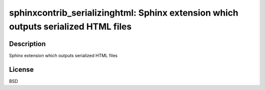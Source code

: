 sphinxcontrib_serializinghtml: Sphinx extension which outputs serialized HTML files
===================================================================================

Description
-----------

Sphinx extension which outputs serialized HTML files

License
-------

BSD
